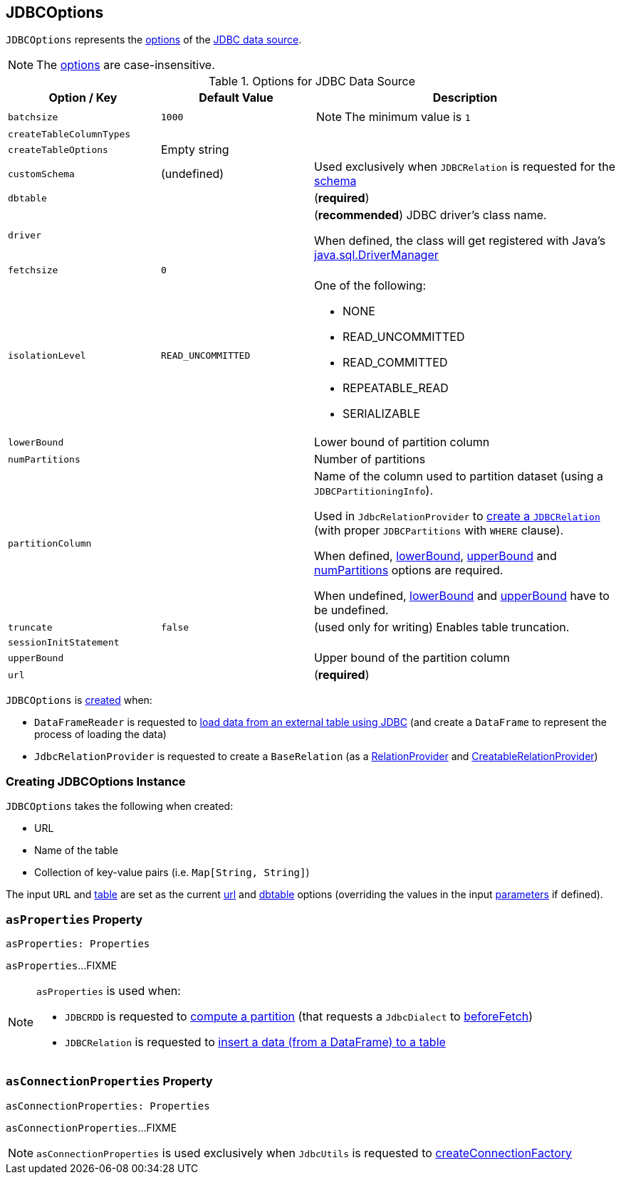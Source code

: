 == [[JDBCOptions]] JDBCOptions

`JDBCOptions` represents the <<options, options>> of the link:spark-sql-jdbc.adoc[JDBC data source].

NOTE: The <<options, options>> are case-insensitive.

[[options]]
.Options for JDBC Data Source
[cols="1,1,2",options="header",width="100%"]
|===
| Option / Key
| Default Value
| Description

| `batchsize`
| `1000`
a| [[batchsize]]

NOTE: The minimum value is `1`

| `createTableColumnTypes`
|
| [[createTableColumnTypes]]

| `createTableOptions`
| Empty string
| [[createTableOptions]]

| `customSchema`
| (undefined)
| [[customSchema]]

Used exclusively when `JDBCRelation` is requested for the link:spark-sql-JDBCRelation.adoc#schema[schema]

| `dbtable`
|
| [[dbtable]] (*required*)

| `driver`
|
| [[driver]][[driverClass]] (*recommended*) JDBC driver's class name.

When defined, the class will get registered with Java's https://docs.oracle.com/javase/8/docs/api/java/sql/DriverManager.html[java.sql.DriverManager]

| `fetchsize`
| `0`
| [[fetchsize]]

| `isolationLevel`
| `READ_UNCOMMITTED`
a| [[isolationLevel]] One of the following:

* NONE
* READ_UNCOMMITTED
* READ_COMMITTED
* REPEATABLE_READ
* SERIALIZABLE

| `lowerBound`
|
| [[lowerBound]] Lower bound of partition column

| `numPartitions`
|
| [[numPartitions]] Number of partitions

| `partitionColumn`
|
| [[partitionColumn]] Name of the column used to partition dataset (using a `JDBCPartitioningInfo`).

Used in `JdbcRelationProvider` to link:spark-sql-JdbcRelationProvider.adoc#createRelation-RelationProvider[create a `JDBCRelation`] (with proper `JDBCPartitions` with `WHERE` clause).

When defined, <<lowerBound, lowerBound>>, <<upperBound, upperBound>> and <<numPartitions, numPartitions>> options are required.

When undefined, <<lowerBound, lowerBound>> and <<upperBound, upperBound>> have to be undefined.

| `truncate`
| `false`
| [[truncate]][[isTruncate]] (used only for writing) Enables table truncation.

| `sessionInitStatement`
|
| [[sessionInitStatement]]

| `upperBound`
|
| [[upperBound]] Upper bound of the partition column

| `url`
|
| [[url]] (*required*)
|===

`JDBCOptions` is <<creating-instance, created>> when:

* `DataFrameReader` is requested to link:spark-sql-DataFrameReader.adoc#jdbc[load data from an external table using JDBC] (and create a `DataFrame` to represent the process of loading the data)

* `JdbcRelationProvider` is requested to create a `BaseRelation` (as a link:spark-sql-JdbcRelationProvider.adoc#createRelation-RelationProvider[RelationProvider] and link:spark-sql-JdbcRelationProvider.adoc#createRelation-CreatableRelationProvider[CreatableRelationProvider])

=== [[creating-instance]] Creating JDBCOptions Instance

`JDBCOptions` takes the following when created:

* URL
* [[table]] Name of the table
* [[parameters]] Collection of key-value pairs (i.e. `Map[String, String]`)

The input `URL` and <<table, table>> are set as the current <<url, url>> and <<dbtable, dbtable>> options (overriding the values in the input <<parameters, parameters>> if defined).

=== [[asProperties]] `asProperties` Property

[source, scala]
----
asProperties: Properties
----

`asProperties`...FIXME

[NOTE]
====
`asProperties` is used when:

* `JDBCRDD` is requested to link:spark-sql-JDBCRDD.adoc#compute[compute a partition] (that requests a `JdbcDialect` to link:spark-sql-JdbcDialect.adoc#beforeFetch[beforeFetch])

* `JDBCRelation` is requested to link:spark-sql-JDBCRelation.adoc#insert[insert a data (from a DataFrame) to a table]
====

=== [[asConnectionProperties]] `asConnectionProperties` Property

[source, scala]
----
asConnectionProperties: Properties
----

`asConnectionProperties`...FIXME

NOTE: `asConnectionProperties` is used exclusively when `JdbcUtils` is requested to link:spark-sql-JdbcUtils.adoc#createConnectionFactory[createConnectionFactory]
